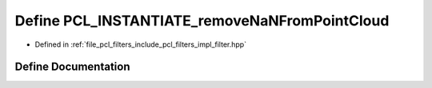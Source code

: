 .. _exhale_define_filter_8hpp_1a644969e8b4b5839bdcf53ab7269799d7:

Define PCL_INSTANTIATE_removeNaNFromPointCloud
==============================================

- Defined in :ref:`file_pcl_filters_include_pcl_filters_impl_filter.hpp`


Define Documentation
--------------------


.. doxygendefine:: PCL_INSTANTIATE_removeNaNFromPointCloud
